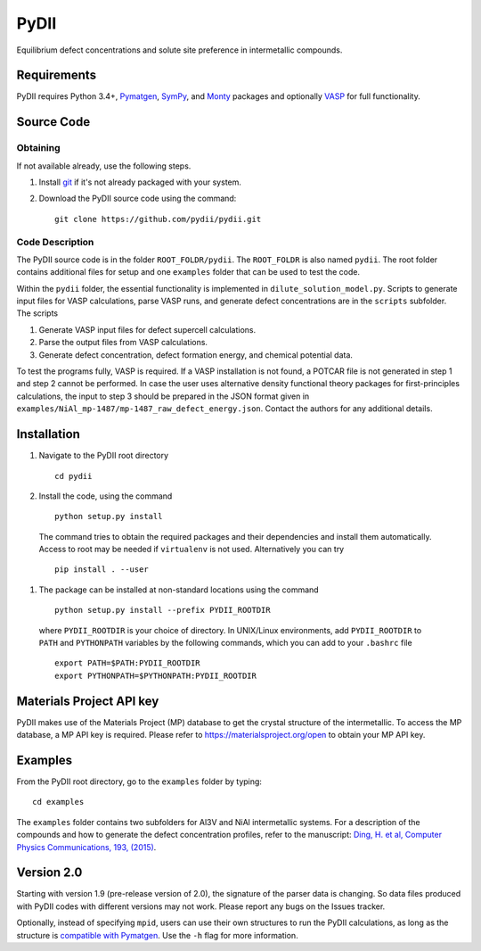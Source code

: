 =====
PyDII
=====

Equilibrium defect concentrations and solute site preference in intermetallic compounds.

Requirements
------------
PyDII requires Python 3.4+, `Pymatgen <https://pymatgen.org/>`_, `SymPy <https://www.sympy.org/en/index.html>`_, and `Monty <https://guide.materialsvirtuallab.org/monty/>`_ packages and optionally `VASP <https://www.vasp.at>`_ for full functionality. 

Source Code
------------
Obtaining
~~~~~~~~~
If not available already, use the following steps.

#. Install `git <http://git-scm.com>`_ if it's not already packaged with your system.

#. Download the PyDII source code using the command::

    git clone https://github.com/pydii/pydii.git

Code Description
~~~~~~~~~~~
The PyDII source code is in the folder ``ROOT_FOLDR/pydii``. The ``ROOT_FOLDR``
is also named ``pydii``. The root folder contains additional files for setup and one
``examples`` folder that can be used to test the code.

Within the ``pydii`` folder, the essential functionality is implemented in
``dilute_solution_model.py``. Scripts to generate input files for VASP calculations,
parse VASP runs, and generate defect concentrations are in the ``scripts`` subfolder.
The scripts

#.  Generate VASP input files for defect supercell calculations.
#.  Parse the output files from VASP calculations.
#.  Generate defect concentration, defect formation energy, and chemical potential data.

To test the programs fully, VASP is required. If a VASP installation is not found,
a POTCAR file is not generated in step 1 and step 2 cannot be performed. In case
the user uses alternative density functional theory packages for first-principles
calculations, the input to step 3 should be prepared in the JSON format given
in ``examples/NiAl_mp-1487/mp-1487_raw_defect_energy.json``. Contact the authors
for any additional details.

Installation
------------
#. Navigate to the PyDII root directory ::

    cd pydii

#. Install the code, using the command ::

    python setup.py install

  The command tries to obtain the required packages and their dependencies
  and install them automatically. Access to root may be needed if
  ``virtualenv`` is not used. Alternatively you can try ::

   pip install . --user

#. The package can be installed at non-standard locations using the command ::

    python setup.py install --prefix PYDII_ROOTDIR

  where ``PYDII_ROOTDIR`` is your choice of directory. In UNIX/Linux environments,
  add ``PYDII_ROOTDIR`` to ``PATH`` and ``PYTHONPATH`` variables by the following
  commands, which you can add to your ``.bashrc`` file ::

    export PATH=$PATH:PYDII_ROOTDIR
    export PYTHONPATH=$PYTHONPATH:PYDII_ROOTDIR

Materials Project API key
-------------------------
PyDII makes use of the Materials Project (MP) database to get the crystal structure of
the intermetallic. To access the MP database, a MP API key is required. Please refer
to https://materialsproject.org/open to obtain your MP API key.


Examples
--------

From the PyDII root directory, go to the ``examples`` folder by typing::

    cd examples

The ``examples`` folder contains two subfolders for Al3V and NiAl intermetallic systems.
For a description of the compounds and how to generate the defect concentration profiles,
refer to the manuscript: 
`Ding, H. et al, Computer Physics Communications, 193, (2015) <https://www.sciencedirect.com/science/article/pii/S0010465515001149>`_.

Version 2.0
----------

Starting with version 1.9 (pre-release version of 2.0), the signature of the parser data is changing. 
So data files produced with PyDII codes with different versions may not work. 
Please report any bugs on the Issues tracker.

Optionally, instead of specifying ``mpid``, users can use their own structures to run the PyDII calculations, 
as long as the structure is `compatible with Pymatgen <https://pymatgen.org/pymatgen.core.structure.html#pymatgen.core.structure.IStructure.from_file>`_. 
Use the ``-h`` flag for more information.
